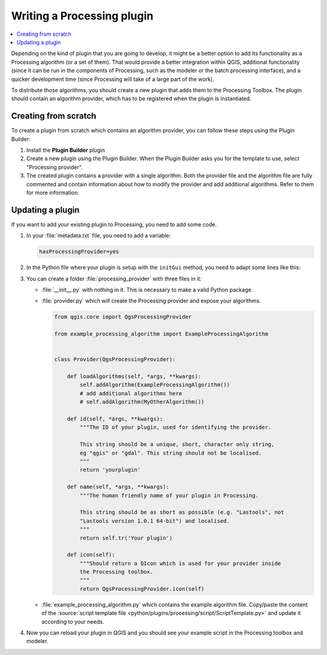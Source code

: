 .. index:: Plugins; Processing algorithm
.. _processing_plugin:

.. highlight:: python
   :linenothreshold: 5


****************************
Writing a Processing plugin
****************************

.. contents::
   :local:

Depending on the kind of plugin that you are going to develop, it might be a better
option to add its functionality as a Processing algorithm (or a set of them).
That would provide a better integration within QGIS, additional functionality (since
it can be run in the components of Processing, such as the modeler or the batch
processing interface), and a quicker development time (since Processing will take of
a large part of the work).

To distribute those algorithms, you should create a new plugin that adds them to the
Processing Toolbox. The plugin should contain an algorithm provider, which has to be
registered when the plugin is instantiated.

Creating from scratch
=====================

To create a plugin from scratch which contains an algorithm provider, you can
follow these steps using the Plugin Builder:

#. Install the **Plugin Builder** plugin
#. Create a new plugin using the Plugin Builder. When the Plugin Builder asks you for
   the template to use, select "Processing provider".
#. The created plugin contains a provider with a single algorithm. Both the provider
   file and the algorithm file are fully commented and contain information about how to
   modify the provider and add additional algorithms. Refer to them for more information.

Updating a plugin
=================

If you want to add your existing plugin to Processing, you need to add some code.

#. In your :file:`metadata.txt` file, you need to add a variable:

   .. code-block:: ini

    hasProcessingProvider=yes

#. In the Python file where your plugin is setup with the ``initGui`` method,
   you need to adapt some lines like this:

   .. testcode:: processing

    from qgis.core import QgsApplication
    # Import your provider
    from processing_provider.provider import Provider


    class YourPluginName():

        def __init__(self):
            self.provider = None

        def initProcessing(self):
            self.provider = Provider()
            QgsApplication.processingRegistry().addProvider(self.provider)

        def initGui(self):
            self.initProcessing()

        def unload(self):
            QgsApplication.processingRegistry().removeProvider(self.provider)

#. You can create a folder :file:`processing_provider` with three files in it:

   * :file:`__init__.py` with nothing in it. This is necessary to make a valid
     Python package.
   * :file:`provider.py` which will create the Processing provider and expose
     your algorithms.

     .. code-block:: python

      from qgis.core import QgsProcessingProvider

      from example_processing_algorithm import ExampleProcessingAlgorithm


      class Provider(QgsProcessingProvider):

          def loadAlgorithms(self, *args, **kwargs):
              self.addAlgorithm(ExampleProcessingAlgorithm())
              # add additional algorithms here
              # self.addAlgorithm(MyOtherAlgorithm())

          def id(self, *args, **kwargs):
              """The ID of your plugin, used for identifying the provider.

              This string should be a unique, short, character only string,
              eg "qgis" or "gdal". This string should not be localised.
              """
              return 'yourplugin'

          def name(self, *args, **kwargs):
              """The human friendly name of your plugin in Processing.

              This string should be as short as possible (e.g. "Lastools", not
              "Lastools version 1.0.1 64-bit") and localised.
              """
              return self.tr('Your plugin')

          def icon(self):
              """Should return a QIcon which is used for your provider inside
              the Processing toolbox.
              """
              return QgsProcessingProvider.icon(self)

   * :file:`example_processing_algorithm.py` which contains the example
     algorithm file. Copy/paste the content of the :source:`script template
     file <python/plugins/processing/script/ScriptTemplate.py>` and
     update it according to your needs.

#. Now you can reload your plugin in QGIS and you should see your example
   script in the Processing toolbox and modeler.

